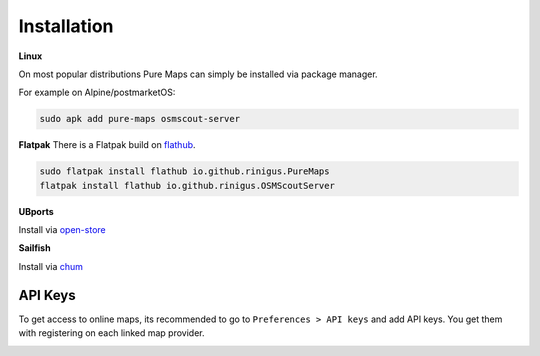 .. _installation:

Installation
==============

**Linux**

On most popular distributions Pure Maps can
simply be installed via package manager. 

.. image:: https://repology.org/badge/vertical-allrepos/pure-maps.svg
   :alt: Packaging status
   :target: https://repology.org/project/pure-maps/versions


For example on Alpine/postmarketOS:

.. code-block:: shell

 sudo apk add pure-maps osmscout-server
 

**Flatpak**
There is a Flatpak build on `flathub`_.

.. code-block:: shell

 sudo flatpak install flathub io.github.rinigus.PureMaps
 flatpak install flathub io.github.rinigus.OSMScoutServer
 
.. _flathub: https://flathub.org/apps/io.github.rinigus.PureMaps

**UBports**

Install via `open-store`_

.. _open-store: https://open-store.io/app/pure-maps.jonnius

**Sailfish**

Install via `chum`_

.. _chum: https://build.sailfishos.org/package/show/sailfishos:chum/pure-maps'



API Keys
---------
To get access to online  maps, its
recommended to go to ``Preferences > API keys``
and add API keys. You get them with
registering on each linked map provider.

.. image:: _static/03_preferences_api-key.png
   :alt: api keys page
